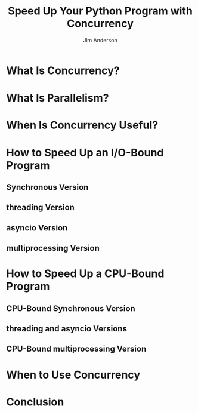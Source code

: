 #+TITLE: Speed Up Your Python Program with Concurrency
#+AUTHOR: Jim Anderson
#+LINK: https://realpython.com/python-concurrency/
#+VERSION: Jian is using 3.8.8 when reading this article
#+STARTUP: overview
#+STARTUP: entitiespretty

* What Is Concurrency?
* What Is Parallelism?
* When Is Concurrency Useful?
* How to Speed Up an I/O-Bound Program
** Synchronous Version
** threading Version
** asyncio Version
** multiprocessing Version

* How to Speed Up a CPU-Bound Program
** CPU-Bound Synchronous Version
** threading and asyncio Versions
** CPU-Bound multiprocessing Version

* When to Use Concurrency
* Conclusion

